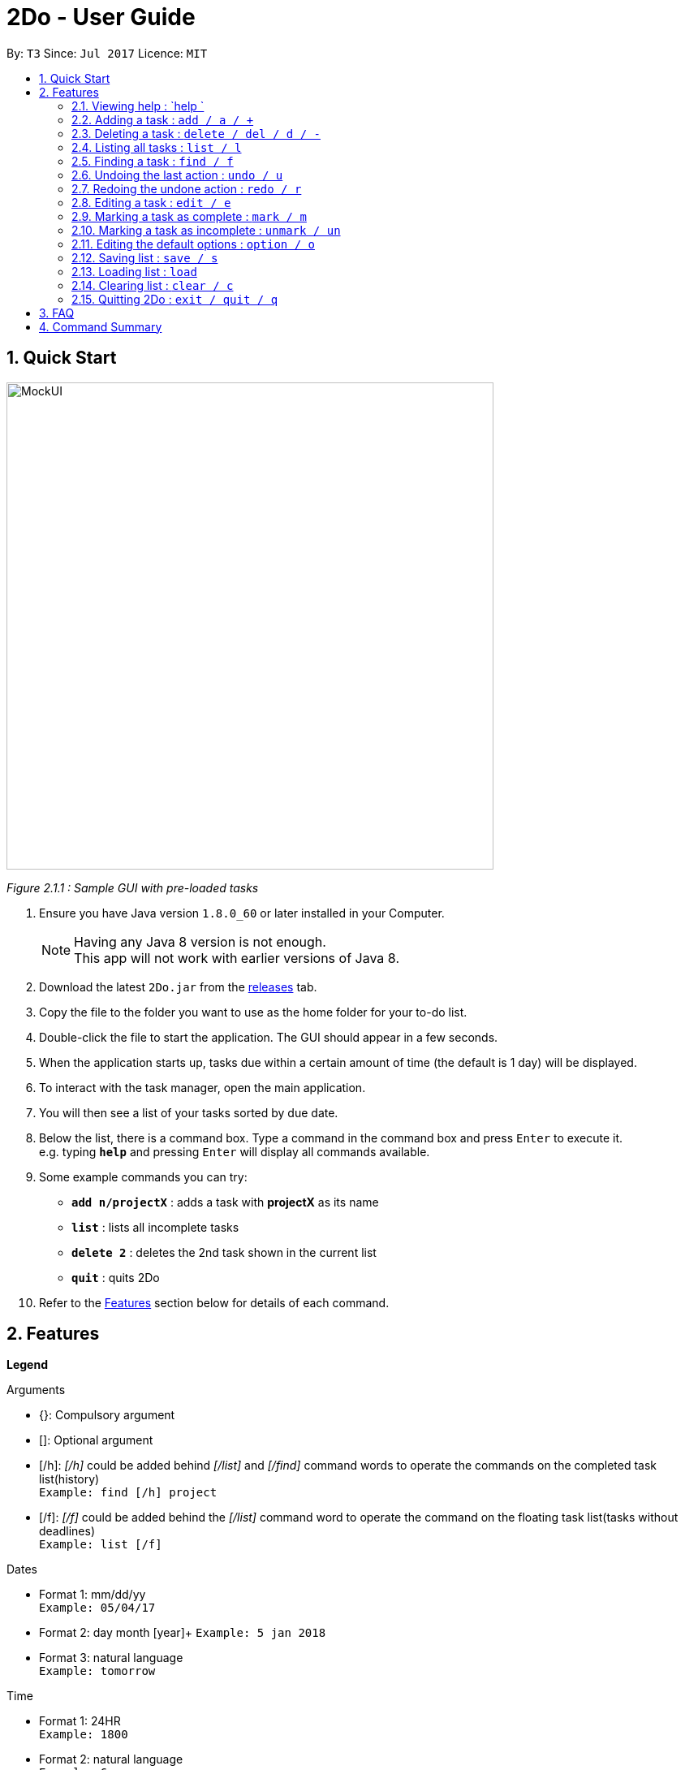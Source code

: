 = 2Do - User Guide
:toc:
:toc-title:
:toc-placement: preamble
:sectnums:
:imagesDir: images
:experimental:
ifdef::env-github[]
:tip-caption: :bulb:
:note-caption: :information_source:
endif::[]

By: `T3`      Since: `Jul 2017`      Licence: `MIT`

== Quick Start

image::docs/images/MockUI.png[width="600"]
_Figure 2.1.1 : Sample GUI with pre-loaded tasks_

.  Ensure you have Java version `1.8.0_60` or later installed in your Computer.
+
[NOTE]
Having any Java 8 version is not enough. +
This app will not work with earlier versions of Java 8.
+
.  Download the latest `2Do.jar` from the link:../../../releases[releases] tab.
.  Copy the file to the folder you want to use as the home folder for your to-do list.
.  Double-click the file to start the application. The GUI should appear in a few seconds.
.  When the application starts up, tasks due within a certain amount of time (the default is 1 day) will be displayed.
.  To interact with the task manager, open the main application.
.  You will then see a list of your tasks sorted by due date.
+
.  Below the list, there is a command box. Type a command in the command box and press kbd:[Enter] to execute it. +
e.g. typing *`help`* and pressing kbd:[Enter] will display all commands available.
.  Some example commands you can try:
* *`add n/projectX`* : adds a task with *projectX* as its name
* *`list`* : lists all incomplete tasks
* *`delete 2`* : deletes the 2nd task shown in the current list
* *`quit`* : quits 2Do
.  Refer to the link:#features[Features] section below for details of each command.

== Features

====
**Legend**

Arguments
****
* {}: Compulsory argument
* []: Optional argument
* [/h]: _[/h]_ could be added behind _[/list]_ and _[/find]_ command words to operate the commands on the completed task list(history)  +
`Example: find [/h] project`
* [/f]: _[/f]_ could be added behind the _[/list]_ command word to operate the command on the floating task list(tasks without deadlines) +
`Example: list [/f]`
****

Dates
****
* Format 1: mm/dd/yy +
`Example: 05/04/17`
* Format 2: day month [year]+
`Example: 5 jan 2018`
* Format 3: natural language +
`Example: tomorrow`
****

Time

****
* Format 1: 24HR +
`Example: 1800`
* Format 2: natural language +
`Example: 6pm`
****

====

=== Viewing help : `help `

Format: `help [name of command]` +
Example: `help add`
****
* Help without arguments will show the list of all commands along with the usage information
* Help with the name of a particular command will give information of that command
* Usage information for the particular command will also be given in the case of incorrect usage
****

=== Adding a task : `add / a / +`

==== General

Format 1: `add n/{name} s/[start] e/[end] d/[description] t/[tag1, tag2,...] a/[alarm] ` +
Example: `add n/CS2103 Meetup s/03/05/17 1200 e/03/05/17 1400 d/Reunion lunch t/Reunion a/2 days`
****
* Creates a task with provided attributes and adds it to your list
* _start_ and _end_ are in the format {date} {time}
* _alarm_ sets an notification to appear at the specified date
****

==== Floating tasks

Format: `add n/{name} d/[description] t/[tag1, tag2,...] a/[alarm]]` +
Example: `add n/Complain about CS2103 d/To destress t/NUS a/15/07/17 1200`
****
* You will not be able to set an _alarm_ for floating tasks
****

==== Tasks with deadlines

Format: `add n/{name} e/{end} d/[description] t/[tag1, tag2,...] a/[alarm] ` +
Example: `add n/Complete CS2103 V0.2 e/10/07/17 1000 d/Ensure project is at least a minimum viable product t/NUS a/2 days r/false u/true`
****
* Tasks with deadlines can be added with only the _end_ field included
****

==== Events

Format: `add n/{name} s/{start} e/{end} d/[description] t/[tag1, tag2,...] a/[alarm] ` +
Example: `add n/CS2103 final exams s/28/07/17 1430 e/28/07/17 1630 d/Pray hard t/NUS a/2 days `
****
* Events can be added with the _start_ and _end_ fields filled
****


=== Deleting a task : `delete / del / d / -`

Format: `delete {index}` +
Example: `delete 1`
****
* Deletes task at that index (positive number) in the most recent call of list
****

=== Listing all tasks : `list / l`

Format: `list [/h] [/f] s/[start] e/[end] t/[tag1, tag2,...]` +
Example: `list s/05/03/17 1200 t/project t/personal`
****
* Lists all incomplete tasks if no additional arguments
* Lists uincomplete tasks according to dates and/or tags provided
* Adding /h lists completed tasks instead of incomplete tasks
* Adding /f lists only floating tasks instead of all tasks
****

=== Finding a task : `find / f`

Format: `find [/h] {keyword}` +
Example: `find work`
****
* Scans through all tasks to find for keyword in any attribute and list it
* Adding /h lists completed tasks instead of incomplete tasks
****

=== Undoing the last action : `undo / u`

Format: `undo` +
Example: `undo`
****
* Undoes the last successful action executed
****

=== Redoing the undone action : `redo / r`

Format: `redo` +
Example: `redo`
****
* Redoes the last successful undo command executed
****

=== Editing a task : `edit / e`

Format: `edit {index} n/[new name] s/[new start] e/[new end] d/[new description] t/[new tags] a/[new alarm]` +
Example: `edit 2 n/CS2103 s/19/06/17 1000 e/28/07/17 1630 d/Special Term t/NUS `
****
* Edits task at that index in the most recent call of list
* _new start_ and _new end_ are in the format {date} {time}
* _new alarm_ sets a new notification to appear at the specified date
****

=== Marking a task as complete : `mark / m`

Format: `mark {index}` +
Example: `mark 4`
****
* Marks the task at that index in the most recent call of a list as complete
****

=== Marking a task as incomplete : `unmark / un`

Format: `unmark {index}` +
Example: `unmark 4`
****
* Marks a (completed) task as incomplete
****

=== Editing the default options : `option / o`

Format: `option a/[alarm] m/[mark completion automatically]` +
Example: `option a/1 minute m/true`
****
* Option without parameters will show the general options that the user can edit and their explanations
* Default reminder alarm timing, before the deadline, can be edited
** Default setting is 1 days
** Range for reminders: 1 minute to 7 days
* Default automatic mark for completion setting can be edited
** Default setting will prompt user checking if the activity was completed
** This can be changed to automatically marking the activity as completed without prompting
****

[[save-command]]
=== Saving list : `save / s`

Format: `save [directory]` +
Example: `save C:\Program Files\Common Files\2Do.xml`
****
* Saves the current to-do list and exports it as an _xml_ file in the directory specified
* By default, the file will be saved as _data/2Do.xml_ in the directory of the application
* 2Do creates the file if it does not exist
* 2Do uses the to-do list in the last specified file path when it launches
****

=== Loading list : `load`
Format: `load [directory]` +
Example: `load C:\Program Files\Common Files\2Do.xml`
****
* Loads the to-do list present in the directory specified
* To then view the loaded to-do list, relaunch 2Do to update its task list
****

=== Clearing list : `clear / c`

Format: `clear ` +
Example: `clear`
****
* Master resets the current to-do list
* Local file containing the current to-do list will be wiped clean as well
****

=== Quitting 2Do : `exit / quit / q`

Format: `quit` +
Example: `quit`
****
* Closes the 2Do application
****

== FAQ
*Q*: How do I save my to-do list? +
*A*: The data is saved in the hard disk automatically, by default as _data/2Do.xml_ in the directory of the application, after any command that changes the data. There is no need to save manually. However, you may save in another location using our add link:#save[save-ommand].

*Q*: How do I transfer my data to another Computer? +
*A*: Install the application in the other computer and overwrite the empty data file it creates with the file that contains the data of your previous to-do list folder.

== Command Summary

[width="80%", cols="^,^,^", options="header"]
|=======================================================================
|Command|Main Format|Example

|help  |help [name of command] |`help add`

|add / a /+ |add n/{name} s/[start] e/[end] d/[description] t/[tag1, tag2,...] a/[alarm]|`add n/CS2103 Project V0.1 s/03/05/17 2359 e/04/05/17 1159 d/Special Term t/NUS a/2 days `

|delete / del / d / - |delete [-h] {index} |`delete 1`

|list / l |list [/h] [/f] s/[start] e/[end] t/[tag1, tag2,...]|`list s/today 10am`

|find / f |find [/h] {keyword} |`find work`

|undo / u |undo |`undo`

|redo / r |redo |`redo`

|edit / e |edit {index} n/[new name] s/[new start] e/[new end] d/[new description] t/[new tags] a/[new alarm]|`edit 2 n/CS2103 s/19/06/17 1000 e/28/07/17 1430 d/Special Term t/NUS a/2 days `

|mark / m |mark {index} |`mark 4`

|unmark / un |unmark {index} |`unmark 4`

|option / o |option a/[alarm] m/ [mark completion automatically] |`option a/1 minute m/true`

|save / s |save [directory] |`save C:\Program Files\Common Files\2Do.txt`

|load  |load [directory] |`load C:\Program Files\Common Files\2Do.txt`

|clear / c |clear |`clear`

|exit / quit / q |quit |`quit`
|=======================================================================
